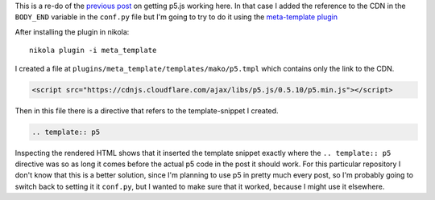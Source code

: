 .. title: Re-Testing With meta-template Plugin
.. slug: re-testing-with-meta-template-plugin
.. date: 2017-05-18 17:39:18 UTC-07:00
.. tags: howto
.. category: P5
.. link: 
.. description: Trying a p5 post with meta-template
.. type: text

This is a re-do of the `previous post <https://necromuralist.github.io/p5_explorations/posts/testing-with-rst/>`_ on getting p5.js working here. In that case I added the reference to the CDN in the ``BODY_END`` variable in the ``conf.py`` file but I'm going to try to do it using the `meta-template plugin <https://plugins.getnikola.com/v7/meta_template/>`_

After installing the plugin in nikola::

  nikola plugin -i meta_template

I created a file at ``plugins/meta_template/templates/mako/p5.tmpl`` which contains only the link to the CDN.  
  
.. code:: html

   <script src="https://cdnjs.cloudflare.com/ajax/libs/p5.js/0.5.10/p5.min.js"></script>

Then in this file there is a directive that refers to the template-snippet I created.

.. code:: rst   

   .. template:: p5
              
Inspecting the rendered HTML shows that it inserted the template snippet exactly where the ``.. template:: p5`` directive was so as long it comes before the actual p5 code in the post it should work. For this particular repository I don't know that this is a better solution, since I'm planning to use p5 in pretty much every post, so I'm probably going to switch back to setting it it ``conf.py``, but I wanted to make sure that it worked, because I might use it elsewhere.
   
.. raw:: html

   <div id="get_started">
   <script language="javascript" type="text/javascript" src='get_started.js'></script>
   </div>

         
.. listing:: get_started.js javascript

